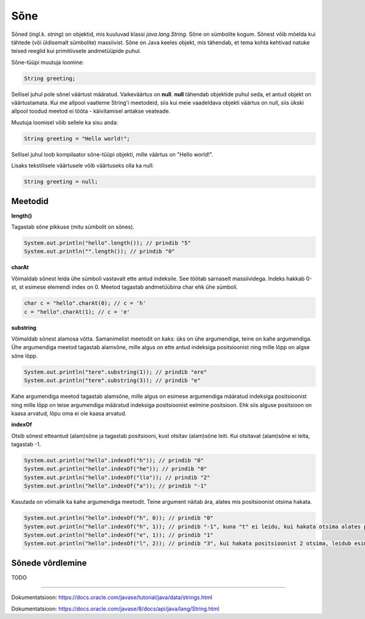 Sõne
====
Sõned (ingl.k. *string*) on objektid, mis kuuluvad klassi *java.lang.String*. Sõne on sümbolite kogum. Sõnest võib mõelda kui tähtede (või üldisemalt sümbolite) massiivist. Sõne on Java keeles objekt, mis tähendab, et tema kohta kehtivad natuke teised reeglid kui primitiivsete andmetüüpide puhul.

Sõne-tüüpi muutuja loomine:

.. code-block:: java

    String greeting;
    
Sellisel juhul pole sõnel väärtust määratud. Vaikeväärtus on **null**. 
**null** tähendab objektide puhul seda, et antud objekt on väärtustamata. Kui me allpool vaatleme String'i meetodeid, siis kui meie vaadeldava objekti väärtus on null, siis ükski allpool toodud meetod ei tööta - käivitamisel antakse veateade.
		
Muutuja loomisel võib sellele ka sisu anda:

.. code-block:: java

  String greeting = "Hello world!";
  
Sellisel juhul loob kompilaator sõne-tüüpi objekti, mille väärtus on "Hello world!".

Lisaks tekstilisele väärtusele võib väärtuseks olla ka null:

.. code-block:: java

  String greeting = null;
  
Meetodid
--------

**length()**

Tagastab sõne pikkuse (mitu sümbolit on sõnes).

.. code-block:: java

  System.out.println("hello".length()); // prindib "5"
  System.out.println("".length()); // prindib "0"
  
**charAt**

Võimaldab sõnest leida ühe sümboli vastavalt ette antud indeksile. See töötab sarnaselt massiividega. Indeks hakkab 0-st, st esimese elemendi index on 0. Meetod tagastab andmetüübina char ehk ühe sümboli.

.. code-block:: java

  char c = "hello".charAt(0); // c = 'h'
  c = "hello".charAt(1); // c = 'e'
  
**substring**

Võimaldab sõnest alamosa võtta. Samanimelist meetodit on kaks: üks on ühe argumendiga, teine on kahe argumendiga.
Ühe argumendiga meetod tagastab alamsõne, mille algus on ette antud indeksiga positsioonist ning mille lõpp on algse sõne lõpp.

.. code-block:: java

  System.out.println("tere".substring(1)); // prindib "ere"
  System.out.println("tere".substring(3)); // prindib "e"
  
Kahe argumendiga meetod tagastab alamsõne, mille algus on esimese argumendiga määratud indeksiga positsioonist ning mille lõpp on teise argumendiga määratud indeksiga positsioonist eelmine positsioon. Ehk siis alguse positsioon on kaasa arvatud, lõpu oma ei ole kaasa arvatud.

.. code-block:: java
  System.out.println("tere".substring(1,3)); // prindib "er"
  System.out.println("tere".substring(3,4)); // prindib "e"
  
**indexOf**

Otsib sõnest etteantud (alam)sõne ja tagastab positsiooni, kust otsitav (alam)sõne leiti. Kui otsitavat (alam)sõne ei leita, tagastab -1.

.. code-block:: java

  System.out.println("hello".indexOf("h")); // prindib "0"
  System.out.println("hello".indexOf("he")); // prindib "0"
  System.out.println("hello".indexOf("llo")); // prindib "2"
  System.out.println("hello".indexOf("a")); // prindib "-1"
  
Kasutada on võimalik ka kahe argumendiga meetodit. Teine argument näitab ära, alates mis positsioonist otsima hakata.

.. code-block:: java

  System.out.println("hello".indexOf("h", 0)); // prindib "0"
  System.out.println("hello".indexOf("h", 1)); // prindib "-1", kuna "t" ei leidu, kui hakata otsima alates positsioonist 1 (ehk siis teisest tähest)
  System.out.println("hello".indexOf("e", 1)); // prindib "1"
  System.out.println("hello".indexOf("l", 2)); // prindib "3", kui hakata positsioonist 2 otsima, leidub esimene "l" positsioonil 3

Sõnede võrdlemine
-----------------
TODO

   
    
    
    
    

-------

Dokumentatsioon: https://docs.oracle.com/javase/tutorial/java/data/strings.html

Dokumentatsioon: https://docs.oracle.com/javase/8/docs/api/java/lang/String.html






